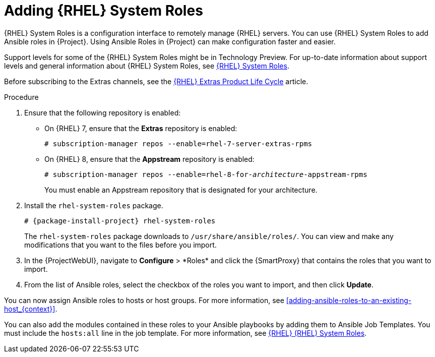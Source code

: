 [id="adding-rhel-system-roles_{context}"]

= Adding {RHEL} System Roles

{RHEL} System Roles is a configuration interface to remotely manage {RHEL} servers.
You can use {RHEL} System Roles to add Ansible roles in {Project}.
Using Ansible Roles in {Project} can make configuration faster and easier.

Support levels for some of the {RHEL} System Roles might be in Technology Preview.
For up-to-date information about support levels and general information about {RHEL} System Roles, see https://access.redhat.com/articles/3050101[{RHEL} System Roles].

Before subscribing to the Extras channels, see the https://access.redhat.com/support/policy/updates/extras[{RHEL} Extras Product Life Cycle] article.

.Procedure
. Ensure that the following repository is enabled:
* On {RHEL} 7, ensure that the *Extras* repository is enabled:
+
[options="nowrap" subs="+quotes,attributes"]
----
# subscription-manager repos --enable=rhel-7-server-extras-rpms
----
* On {RHEL} 8, ensure that the *Appstream* repository is enabled:
+
[options="nowrap" subs="+quotes,attributes"]
----
# subscription-manager repos --enable=rhel-8-for-_architecture_-appstream-rpms
----
+
You must enable an Appstream repository that is designated for your architecture.
ifdef::satellite[]
For more information, see https://access.redhat.com/documentation/en-us/red_hat_enterprise_linux/8/html/upgrading_from_rhel_7_to_rhel_8/appendix_rhel-8-repositories_upgrading-from-rhel-7-to-rhel-8[RHEL 8 repositories].
endif::[]
. Install the `rhel-system-roles` package.
+
[options="nowrap" subs="+quotes,attributes"]
----
# {package-install-project} rhel-system-roles
----
+
The `rhel-system-roles` package downloads to `/usr/share/ansible/roles/`.
You can view and make any modifications that you want to the files before you import.

. In the {ProjectWebUI}, navigate to *Configure*{nbsp}>{nbsp}*Roles* and click the {SmartProxy} that contains the roles that you want to import.
. From the list of Ansible roles, select the checkbox of the roles you want to import, and then click *Update*.

You can now assign Ansible roles to hosts or host groups.
For more information, see xref:adding-ansible-roles-to-an-existing-host_{context}[].

You can also add the modules contained in these roles to your Ansible playbooks by adding them to Ansible Job Templates.
You must include the `hosts:all` line in the job template.
For more information, see https://access.redhat.com/articles/3050101[{RHEL} (RHEL) System Roles].
